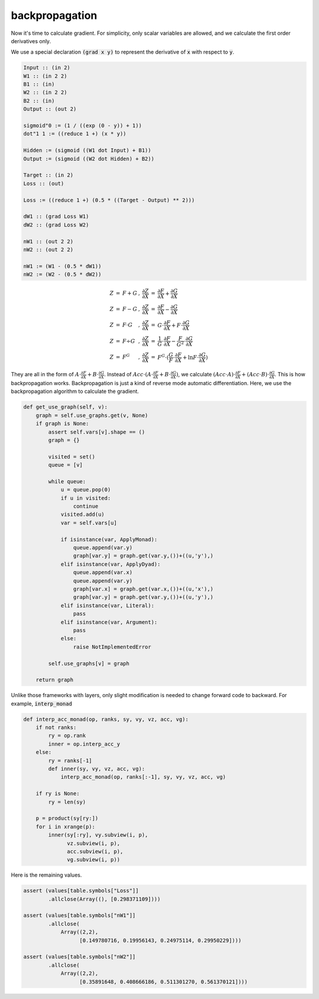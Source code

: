 ===============
backpropagation
===============

Now it's time to calculate gradient. For simplicity, only scalar
variables are allowed, and we calculate the first order derivatives
only.

We use a special declaration :code:`(grad x y)` to represent the
derivative of :code:`x` with respect to :code:`y`.

.. code::

    Input :: (in 2)
    W1 :: (in 2 2)
    B1 :: (in)
    W2 :: (in 2 2)
    B2 :: (in)
    Output :: (out 2)

    sigmoid"0 := (1 / ((exp (0 - y)) + 1))
    dot"1 1 := ((reduce 1 +) (x * y))

    Hidden := (sigmoid ((W1 dot Input) + B1))
    Output := (sigmoid ((W2 dot Hidden) + B2))

    Target :: (in 2)
    Loss :: (out)

    Loss := ((reduce 1 +) (0.5 * ((Target - Output) ** 2)))

    dW1 :: (grad Loss W1)
    dW2 :: (grad Loss W2)

    nW1 :: (out 2 2)
    nW2 :: (out 2 2)

    nW1 := (W1 - (0.5 * dW1))
    nW2 := (W2 - (0.5 * dW2))


.. math::

    \begin{array}{rclcrcl}
    Z &=& F + G &,& \frac{\partial Z}{\partial X} &=& \frac{\partial F}{\partial X} + \frac{\partial G}{\partial X} \\
    Z &=& F - G &,& \frac{\partial Z}{\partial X} &=& \frac{\partial F}{\partial X} - \frac{\partial G}{\partial X} \\
    Z &=& F \cdot G &,& \frac{\partial Z}{\partial X} &=& G \cdot \frac{\partial F}{\partial X} + F \cdot \frac{\partial G}{\partial X} \\
    Z &=& F \div G &,& \frac{\partial Z}{\partial X} &=& \frac{1}{G} \cdot \frac{\partial F}{\partial X} - \frac{F}{G^2} \cdot \frac{\partial G}{\partial X} \\
    Z &=& F^G &,& \frac{\partial Z}{\partial X} &=& F^G \cdot (\frac{G}{F} \cdot \frac{\partial F}{\partial X} + \ln F \cdot \frac{\partial G}{\partial X})
    \end{array}

They are all in the form of :math:`A \cdot \frac{\partial F}{\partial
X} + B \cdot \frac{\partial G}{\partial X}`. Instead of :math:`Acc
\cdot (A \cdot \frac{\partial F}{\partial X} + B \cdot \frac{\partial
G}{\partial X})`, we calculate :math:`(Acc \cdot A) \cdot
\frac{\partial F}{\partial X} + (Acc \cdot B) \cdot \frac{\partial
G}{\partial X}`. This is how backpropagation works. Backpropagation is
just a kind of reverse mode automatic differentiation. Here, we use
the backpropagation algorithm to calculate the gradient.

.. code::

    def get_use_graph(self, v):
        graph = self.use_graphs.get(v, None)
        if graph is None:
            assert self.vars[v].shape == ()
            graph = {}

            visited = set()
            queue = [v]

            while queue:
                u = queue.pop(0)
                if u in visited:
                    continue
                visited.add(u)
                var = self.vars[u]

                if isinstance(var, ApplyMonad):
                    queue.append(var.y)
                    graph[var.y] = graph.get(var.y,())+((u,'y'),)
                elif isinstance(var, ApplyDyad):
                    queue.append(var.x)
                    queue.append(var.y)
                    graph[var.x] = graph.get(var.x,())+((u,'x'),)
                    graph[var.y] = graph.get(var.y,())+((u,'y'),)
                elif isinstance(var, Literal):
                    pass
                elif isinstance(var, Argument):
                    pass
                else:
                    raise NotImplementedError

            self.use_graphs[v] = graph

        return graph


Unlike those frameworks with layers, only slight modification is
needed to change forward code to backward. For example,
:code:`interp_monad`

.. code::

    def interp_acc_monad(op, ranks, sy, vy, vz, acc, vg):
        if not ranks:
            ry = op.rank
            inner = op.interp_acc_y
        else:
            ry = ranks[-1]
            def inner(sy, vy, vz, acc, vg):
                interp_acc_monad(op, ranks[:-1], sy, vy, vz, acc, vg)

        if ry is None:
            ry = len(sy)

        p = product(sy[ry:])
        for i in xrange(p):
            inner(sy[:ry], vy.subview(i, p),
                  vz.subview(i, p),
                  acc.subview(i, p),
                  vg.subview(i, p))

Here is the remaining values.

.. code::

    assert (values[table.symbols["Loss"]]
            .allclose(Array((), [0.298371109])))

    assert (values[table.symbols["nW1"]]
            .allclose(
                Array((2,2),
                      [0.149780716, 0.19956143, 0.24975114, 0.29950229])))

    assert (values[table.symbols["nW2"]]
            .allclose(
                Array((2,2),
                      [0.35891648, 0.408666186, 0.511301270, 0.561370121])))
